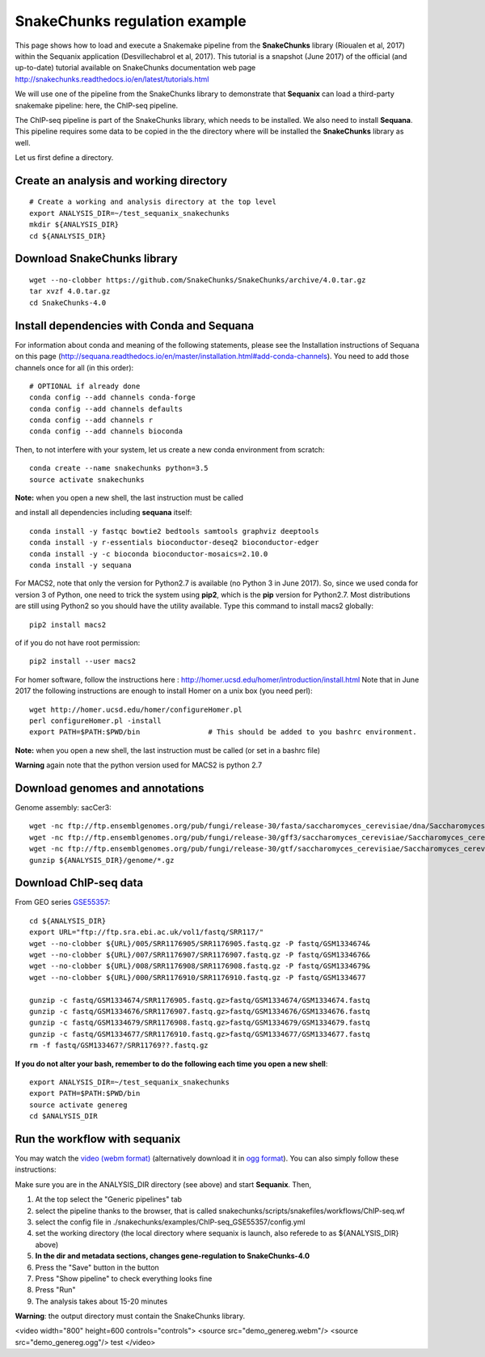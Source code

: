 SnakeChunks regulation example
======================================

This page shows how to load and execute a Snakemake pipeline from the **SnakeChunks** library (Rioualen et al, 2017) within the Sequanix application (Desvillechabrol et al, 2017). 
This tutorial is a snapshot (June 2017) of the official (and up-to-date) tutorial available on SnakeChunks documentation web page http://snakechunks.readthedocs.io/en/latest/tutorials.html

We will use one of the pipeline from the SnakeChunks library to demonstrate that **Sequanix** can load a third-party snakemake pipeline: here, the ChIP-seq pipeline. 

The ChIP-seq pipeline is part of the SnakeChunks library, which needs to be installed. We also need to install **Sequana**. This pipeline requires some data to be copied in the the directory where will be installed the **SnakeChunks** library as well. 

Let us first define a directory.

Create an analysis and working directory
-------------------------------------------
::

    # Create a working and analysis directory at the top level
    export ANALYSIS_DIR=~/test_sequanix_snakechunks
    mkdir ${ANALYSIS_DIR}
    cd ${ANALYSIS_DIR}

Download SnakeChunks library
-------------------------------------

::

    wget --no-clobber https://github.com/SnakeChunks/SnakeChunks/archive/4.0.tar.gz
    tar xvzf 4.0.tar.gz
    cd SnakeChunks-4.0

Install dependencies with Conda and Sequana
-----------------------------------------------

For information about conda and meaning of the following statements, please see the Installation instructions of Sequana on this page (http://sequana.readthedocs.io/en/master/installation.html#add-conda-channels). You need to add those channels once for all (in this order)::

    # OPTIONAL if already done 
    conda config --add channels conda-forge
    conda config --add channels defaults
    conda config --add channels r
    conda config --add channels bioconda

Then, to not interfere with your system, let us create a new conda environment from scratch::

    conda create --name snakechunks python=3.5
    source activate snakechunks

**Note:** when you open a new shell, the last instruction must be called

and install all dependencies including **sequana** itself::

    conda install -y fastqc bowtie2 bedtools samtools graphviz deeptools
    conda install -y r-essentials bioconductor-deseq2 bioconductor-edger
    conda install -y -c bioconda bioconductor-mosaics=2.10.0
    conda install -y sequana

For MACS2, note that only the version for Python2.7 is available (no Python 3 in June 2017). So, since we used conda for version 3 of Python, one need to trick the system using **pip2**, which is the **pip** version for Python2.7. Most distributions are still using Python2 so you should have the utility available. Type this command to install macs2 globally::

    pip2 install macs2

of if you do not have root permission::

    pip2 install --user macs2


For homer software, follow the instructions here : http://homer.ucsd.edu/homer/introduction/install.html
Note that in June 2017 the following instructions are enough to install Homer on a unix box (you need perl)::

    wget http://homer.ucsd.edu/homer/configureHomer.pl
    perl configureHomer.pl -install
    export PATH=$PATH:$PWD/bin                # This should be added to you bashrc environment.

**Note:** when you open a new shell, the last instruction must be called (or set in a bashrc file)

**Warning** again note that the python version used for MACS2 is python 2.7

Download genomes and annotations 
-------------------------------------

Genome assembly: sacCer3::

    wget -nc ftp://ftp.ensemblgenomes.org/pub/fungi/release-30/fasta/saccharomyces_cerevisiae/dna/Saccharomyces_cerevisiae.R64-1-1.30.dna.genome.fa.gz -P ${ANALYSIS_DIR}/genome
    wget -nc ftp://ftp.ensemblgenomes.org/pub/fungi/release-30/gff3/saccharomyces_cerevisiae/Saccharomyces_cerevisiae.R64-1-1.30.gff3.gz -P ${ANALYSIS_DIR}/genome
    wget -nc ftp://ftp.ensemblgenomes.org/pub/fungi/release-30/gtf/saccharomyces_cerevisiae/Saccharomyces_cerevisiae.R64-1-1.30.gtf.gz -P ${ANALYSIS_DIR}/genome
    gunzip ${ANALYSIS_DIR}/genome/*.gz

Download ChIP-seq data
--------------------------

From GEO series `GSE55357 <https://www.ncbi.nlm.nih.gov/geo/query/acc.cgi?acc=GSE55357>`_::

    cd ${ANALYSIS_DIR}
    export URL="ftp://ftp.sra.ebi.ac.uk/vol1/fastq/SRR117/"
    wget --no-clobber ${URL}/005/SRR1176905/SRR1176905.fastq.gz -P fastq/GSM1334674&
    wget --no-clobber ${URL}/007/SRR1176907/SRR1176907.fastq.gz -P fastq/GSM1334676&
    wget --no-clobber ${URL}/008/SRR1176908/SRR1176908.fastq.gz -P fastq/GSM1334679&
    wget --no-clobber ${URL}/000/SRR1176910/SRR1176910.fastq.gz -P fastq/GSM1334677

    gunzip -c fastq/GSM1334674/SRR1176905.fastq.gz>fastq/GSM1334674/GSM1334674.fastq
    gunzip -c fastq/GSM1334676/SRR1176907.fastq.gz>fastq/GSM1334676/GSM1334676.fastq
    gunzip -c fastq/GSM1334679/SRR1176908.fastq.gz>fastq/GSM1334679/GSM1334679.fastq
    gunzip -c fastq/GSM1334677/SRR1176910.fastq.gz>fastq/GSM1334677/GSM1334677.fastq
    rm -f fastq/GSM133467?/SRR11769??.fastq.gz

**If you do not alter your bash, remember to do the following each time you open a new shell**::

    export ANALYSIS_DIR=~/test_sequanix_snakechunks
    export PATH=$PATH:$PWD/bin
    source activate genereg
    cd $ANALYSIS_DIR
    
    
Run the workflow with sequanix
--------------------------------

You may watch the  `video (webm format)  <https://tinyurl.com/yajkodzn>`_  (alternatively download it in `ogg format <https://tinyurl.com/ydak9ayw>`_). You can also simply follow these instructions:

Make sure you are in the ANALYSIS_DIR directory (see above) and start **Sequanix**. Then,  

#. At the top select the "Generic pipelines" tab
#. select the pipeline thanks to the browser, that is called snakechunks/scripts/snakefiles/workflows/ChIP-seq.wf
#. select the config file in ./snakechunks/examples/ChIP-seq_GSE55357/config.yml
#. set the working directory (the local directory where sequanix is launch, also referede to as ${ANALYSIS_DIR} above)
#. **In the dir and metadata sections, changes gene-regulation to SnakeChunks-4.0**
#. Press the "Save" button in the button
#. Press "Show pipeline" to check everything looks fine
#. Press "Run"
#. The analysis takes about 15-20 minutes


.. image:: sequanix-snakechunks.png
    :width: 30%


**Warning**: the output directory must contain the SnakeChunks library.


<video width="800" height=600 controls="controls">
<source src="demo_genereg.webm"/> 
<source src="demo_genereg.ogg"/> 
test
</video>





